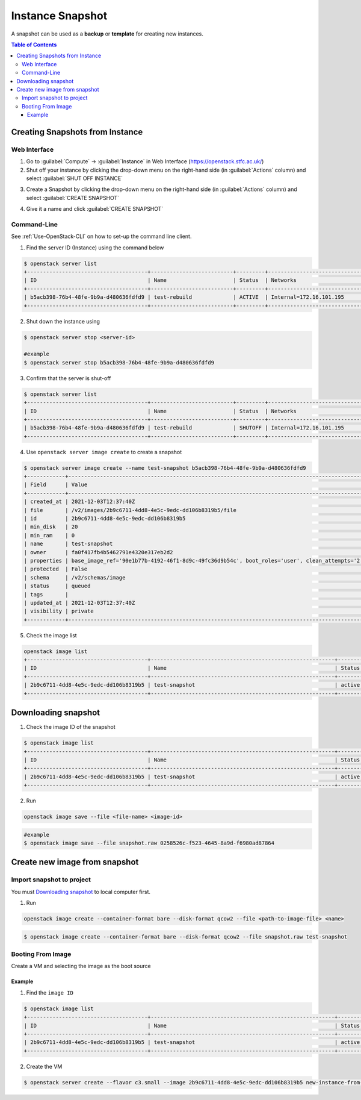 Instance Snapshot
==============================================================================================
A snapshot can be used as a **backup** or **template** for creating new instances.

.. contents:: Table of Contents

Creating Snapshots from Instance
--------------------------------
Web Interface
^^^^^^^^^^^^^
1. Go to :guilabel:`Compute` → :guilabel:`Instance` in Web Interface (https://openstack.stfc.ac.uk/)
2. Shut off your instance by clicking the drop-down menu on the right-hand side (in :guilabel:`Actions` column) and select :guilabel:`SHUT OFF INSTANCE`

.. image:: /assets/howtos/InstanceSnapshot/Create-Step2.png
    :align: center
    :alt:

3. Create a Snapshot by clicking the drop-down menu on the right-hand side (in :guilabel:`Actions` column) and select :guilabel:`CREATE SNAPSHOT`

.. image:: /assets/howtos/InstanceSnapshot/Create-Step3.png
    :align: center
    :alt:

4. Give it a name and click :guilabel:`CREATE SNAPSHOT`

.. image:: /assets/howtos/InstanceSnapshot/Create-Step4.png
    :align: center
    :alt:


Command-Line
^^^^^^^^^^^^^
See :ref:`Use-OpenStack-CLI` on how to set-up the command line client.

1. Find the server ID (Instance) using the command below

.. code-block:: bash

    $ openstack server list
    +--------------------------------------+--------------------------+---------+----------------------------------------+---------------------------------------------------------+--------------+
    | ID                                   | Name                     | Status  | Networks                               | Image                                                   | Flavor       |
    +--------------------------------------+--------------------------+---------+----------------------------------------+---------------------------------------------------------+--------------+
    | b5acb398-76b4-48fe-9b9a-d480636fdfd9 | test-rebuild             | ACTIVE  | Internal=172.16.101.195                | ubuntu-focal-20.04-gui                                  | c3.small     |
    +--------------------------------------+--------------------------+---------+----------------------------------------+---------------------------------------------------------+--------------+

2. Shut down the instance using

.. code-block:: bash

    $ openstack server stop <server-id>
    
    #example
    $ openstack server stop b5acb398-76b4-48fe-9b9a-d480636fdfd9

3. Confirm that the server is shut-off

.. code-block:: bash

    $ openstack server list
    +--------------------------------------+--------------------------+---------+----------------------------------------+---------------------------------------------------------+--------------+
    | ID                                   | Name                     | Status  | Networks                               | Image                                                   | Flavor       |
    +--------------------------------------+--------------------------+---------+----------------------------------------+---------------------------------------------------------+--------------+
    | b5acb398-76b4-48fe-9b9a-d480636fdfd9 | test-rebuild             | SHUTOFF | Internal=172.16.101.195                | ubuntu-focal-20.04-gui                                  | c3.small     |
    +--------------------------------------+--------------------------+---------+----------------------------------------+---------------------------------------------------------+--------------+

4. Use ``openstack server image create`` to create a snapshot

.. code-block:: bash

    $ openstack server image create --name test-snapshot b5acb398-76b4-48fe-9b9a-d480636fdfd9
    +------------+------------------------------------------------------------------------------------------------------------------------------------------------------------------------------------------------------------------------------------------------------------------------------------------------------------------------------------------------------------------+
    | Field      | Value                                                                                                                                                                                                                                                                                                                                                            |
    +------------+------------------------------------------------------------------------------------------------------------------------------------------------------------------------------------------------------------------------------------------------------------------------------------------------------------------------------------------------------------------+
    | created_at | 2021-12-03T12:37:40Z                                                                                                                                                                                                                                                                                                                                             |
    | file       | /v2/images/2b9c6711-4dd8-4e5c-9edc-dd106b8319b5/file                                                                                                                                                                                                                                                                                                             |
    | id         | 2b9c6711-4dd8-4e5c-9edc-dd106b8319b5                                                                                                                                                                                                                                                                                                                             |
    | min_disk   | 20                                                                                                                                                                                                                                                                                                                                                               |
    | min_ram    | 0                                                                                                                                                                                                                                                                                                                                                                |
    | name       | test-snapshot                                                                                                                                                                                                                                                                                                                                                    |
    | owner      | fa0f417fb4b5462791e4320e317eb2d2                                                                                                                                                                                                                                                                                                                                 |
    | properties | base_image_ref='90e1b77b-4192-46f1-8d9c-49fc36d9b54c', boot_roles='user', clean_attempts='2', description='Ubuntu-Focal-Gui', image_location='snapshot', image_state='available', image_type='snapshot', instance_uuid='b5acb398-76b4-48fe-9b9a-d480636fdfd9', locations='[]', os_distro='Ubuntu', os_hidden='False', os_variant='Gui', os_version='20.04-Focal' |
    | protected  | False                                                                                                                                                                                                                                                                                                                                                            |
    | schema     | /v2/schemas/image                                                                                                                                                                                                                                                                                                                                                |
    | status     | queued                                                                                                                                                                                                                                                                                                                                                           |
    | tags       |                                                                                                                                                                                                                                                                                                                                                                  |
    | updated_at | 2021-12-03T12:37:40Z                                                                                                                                                                                                                                                                                                                                             |
    | visibility | private                                                                                                                                                                                                                                                                                                                                                          |
    +------------+------------------------------------------------------------------------------------------------------------------------------------------------------------------------------------------------------------------------------------------------------------------------------------------------------------------------------------------------------------------+

5. Check the image list

.. code-block:: bash

    openstack image list
    +--------------------------------------+----------------------------------------------------------+-------------+
    | ID                                   | Name                                                     | Status      |
    +--------------------------------------+----------------------------------------------------------+-------------+
    | 2b9c6711-4dd8-4e5c-9edc-dd106b8319b5 | test-snapshot                                            | active      |
    +--------------------------------------+----------------------------------------------------------+-------------+

Downloading snapshot
---------------------
1. Check the image ID of the snapshot

.. code-block:: bash

    $ openstack image list
    +--------------------------------------+----------------------------------------------------------+-------------+
    | ID                                   | Name                                                     | Status      |
    +--------------------------------------+----------------------------------------------------------+-------------+
    | 2b9c6711-4dd8-4e5c-9edc-dd106b8319b5 | test-snapshot                                            | active      |
    +--------------------------------------+----------------------------------------------------------+-------------+

2. Run

.. code-block:: bash

    openstack image save --file <file-name> <image-id>

.. code-block:: bash

    #example
    $ openstack image save --file snapshot.raw 0258526c-f523-4645-8a9d-f6980ad87864

Create new image from snapshot
------------------------------

Import snapshot to project
^^^^^^^^^^^^^^^^^^^^^^^^^^^^^^

You must `Downloading snapshot`_ to local computer first.

1. Run

.. code-block:: bash

    openstack image create --container-format bare --disk-format qcow2 --file <path-to-image-file> <name>

.. code-block:: bash

    $ openstack image create --container-format bare --disk-format qcow2 --file snapshot.raw test-snapshot

Booting From Image
^^^^^^^^^^^^^^^^^^^^^^^^^^^^^^
Create a VM and selecting the image as the boot source

Example
"""""""

1. Find the ``image ID``

.. code-block:: bash

    $ openstack image list
    +--------------------------------------+----------------------------------------------------------+-------------+
    | ID                                   | Name                                                     | Status      |
    +--------------------------------------+----------------------------------------------------------+-------------+
    | 2b9c6711-4dd8-4e5c-9edc-dd106b8319b5 | test-snapshot                                            | active      |
    +--------------------------------------+----------------------------------------------------------+-------------+

2. Create the VM

.. code-block:: bash

    $ openstack server create --flavor c3.small --image 2b9c6711-4dd8-4e5c-9edc-dd106b8319b5 new-instance-from-snapshot



